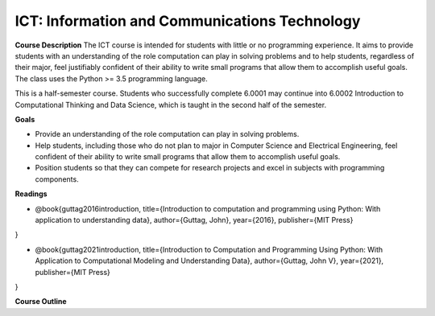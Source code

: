 ==============================================
ICT: Information and Communications Technology
==============================================


**Course Description**
The ICT course is intended for students with little or no programming experience. It aims to provide students with an understanding of the role computation can play in solving problems and to help students, regardless of their major, feel justifiably confident of their ability to write small programs that allow them to accomplish useful goals. The class uses the Python >= 3.5 programming language.

This is a half-semester course. Students who successfully complete 6.0001 may continue into 6.0002 Introduction to Computational Thinking and Data Science, which is taught in the second half of the semester.

**Goals**

- Provide an understanding of the role computation can play in solving problems.
- Help students, including those who do not plan to major in Computer Science and Electrical Engineering, feel confident of their ability to write small programs that allow them to accomplish useful goals.
- Position students so that they can compete for research projects and excel in subjects with programming components.



**Readings**

- @book{guttag2016introduction,
  title={Introduction to computation and programming using Python: With application to understanding data},
  author={Guttag, John},
  year={2016},
  publisher={MIT Press}
}

- @book{guttag2021introduction,
  title={Introduction to Computation and Programming Using Python: With Application to Computational Modeling and Understanding Data},
  author={Guttag, John V},
  year={2021},
  publisher={MIT Press}
}


**Course Outline**


